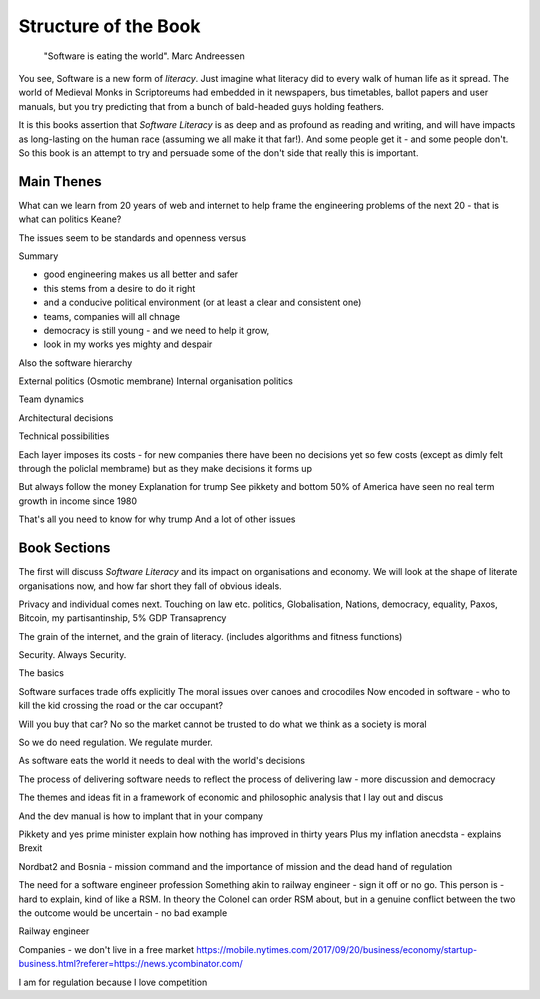 =======================
Structure of the Book
=======================

.. pull-quote::
   
    "Software is eating the world".
    Marc Andreessen
    
You see, Software is a new form of *literacy*.  Just imagine
what literacy did to every walk of human life as it spread. The world
of Medieval Monks in Scriptoreums had embedded in it newspapers, bus
timetables, ballot papers and user manuals, but you try predicting
that from a bunch of bald-headed guys holding feathers.  

It is this books assertion that *Software Literacy* is as deep and as
profound as reading and writing, and will have impacts as long-lasting
on the human race (assuming we all make it that far!).  And some people
get it - and some people don't.  So this book is an attempt to try and
persuade some of the don't side that really this is important. 

Main Thenes
-----------

What can we learn from 20 years of web and internet to help frame the engineering problems of the next 20 - that is what can politics Keane?

The issues seem to be standards and openness versus 

Summary

- good engineering makes us all better and safer
- this stems from a desire to do it right 
- and a conducive political environment  (or at least a clear and consistent one)
- teams, companies will all chnage
- democracy is still young - and we need to help it grow,
- look in my works yes mighty and despair


Also the software hierarchy

External politics
(Osmotic membrane)
Internal organisation politics

Team dynamics

Architectural decisions

Technical possibilities 

Each layer imposes its costs - for new companies there have been no decisions yet so few costs (except as dimly felt through the policlal membrame)  but as they make decisions it forms up

But always follow the money
Explanation for trump
See pikkety and bottom 50% of America have seen no real term growth in income since 1980

That's all you need to know for why trump
And a lot of other issues 

Book Sections
-------------

The first will discuss *Software Literacy* and its impact on
organisations and economy.  We will look at the shape of literate
organisations now, and how far short they fall of obvious ideals.

Privacy and individual comes next. Touching on law etc.
politics, Globalisation, Nations, democracy, equality, Paxos, Bitcoin, my partisantinship, 5% GDP
Transaprency

The grain of the internet, and the grain of literacy.
(includes algorithms and fitness functions)

Security. Always Security.



The basics

Software surfaces trade offs explicitly
The moral issues over canoes and crocodiles
Now encoded in software - who to kill the kid crossing the road or the car occupant?

Will you buy that car? No so the market cannot be trusted to do what we think as a society is moral

So we do need regulation. We regulate murder.

As software eats the world it needs to deal with the world's decisions

The process of delivering software needs to reflect the process of delivering law - more discussion and democracy

The themes and ideas fit in a framework of economic and philosophic analysis that I lay out and discus

And the dev manual is how to implant that in your company 



Pikkety and yes prime minister explain how nothing has improved in thirty years
Plus my inflation anecdsta - explains Brexit

Nordbat2 and Bosnia - mission command and the importance of mission and the dead hand of regulation


The need for a software engineer profession
Something akin to railway engineer - sign it off or no go.
This person is - hard to explain, kind of like a RSM. In theory the Colonel can order RSM about, but in a genuine conflict between the two the outcome would be uncertain - no bad example

Railway engineer 


Companies - we don't live in a free market
https://mobile.nytimes.com/2017/09/20/business/economy/startup-business.html?referer=https://news.ycombinator.com/

I am for regulation because I love competition 
